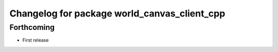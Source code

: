^^^^^^^^^^^^^^^^^^^^^^^^^^^^^^^^^^^^^^^^^^^^^
Changelog for package world_canvas_client_cpp
^^^^^^^^^^^^^^^^^^^^^^^^^^^^^^^^^^^^^^^^^^^^^

Forthcoming
-----------
* First release